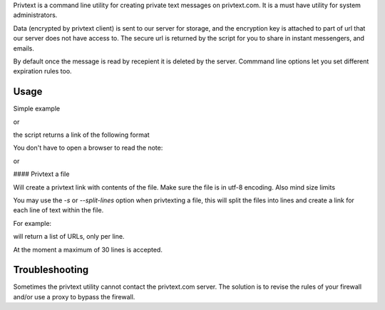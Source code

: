 Privtext is a command line utility for creating private text messages on privtext.com. It is a must have utility for system administrators.

Data (encrypted by privtext client) is sent to our server for storage, and the encryption key is attached to part of url that our server does not have access to. The secure url is returned by the script for you to share in instant messengers, and emails.

By default once the message is read by recepient it is deleted by the server. Commmand line options let you set different expiration rules too.

Usage
-----

Simple example

.. code-block:: console
  privtext "Hello world"

or

.. code-block:: console
  python -m privtext "Hello world"


the script returns a link of the following format

.. code-block:: console
  https://privtext.com/R8MnvR#BKWrZhG81


You don't have to open a browser to read the note:

.. code-block:: console
  privtext "https://privtext.com/R8MnvR#BKWrZhG81"

or

.. code-block:: console
  python -m privtext "https://privtext.com/R8MnvR#BKWrZhG81"

#### Privtext a file

.. code-block:: console
  privtext < file.txt

Will create a privtext link with contents of the file. Make sure the file is in utf-8 encoding. Also mind size limits

You may use the `-s` or `--split-lines` option when privtexting a file, this will split the files into lines and create a link for each line of text within the file. 

For example:

.. code-block:: console
  privtext -s < passwords.txt

will return a list of URLs, only per line.

At the moment a maximum  of 30 lines is accepted.

Troubleshooting
---------------

Sometimes the privtext utility cannot contact the privtext.com server. The solution is to revise the rules of your firewall and/or use a proxy to bypass the firewall.


